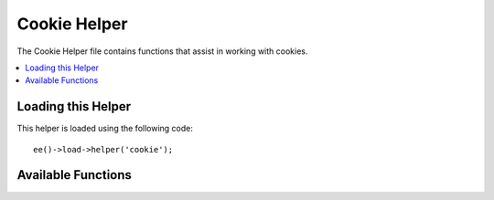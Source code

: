 #############
Cookie Helper
#############

The Cookie Helper file contains functions that assist in working with cookies.

.. contents::
  :local:

.. highlight:: php

*******************
Loading this Helper
*******************

This helper is loaded using the following code::

	ee()->load->helper('cookie');


*******************
Available Functions
*******************

.. function:: set_cookie($name[, $value = ''[, $expire = ''[, $domain = ''[, $path = '/'[, $prefix = ''[, $secure = FALSE[, $httponly = FALSE]]]]]]]])

	:param	mixed	$name: Cookie name *or* associative array of all of the parameters available to this function
	:param	string	$value: Cookie value
	:param	int	$expire: Number of seconds until expiration
	:param	string	$domain: Cookie domain (usually: .yourdomain.com)
	:param	string	$path: Cookie path
	:param	string	$prefix: Cookie name prefix
	:param	bool	$secure: Whether to only send the cookie through HTTPS
	:param	bool	$httponly: Whether to hide the cookie from JavaScript
	:rtype:	void

	This helper function gives you view file friendly syntax to set browser cookies. Refer to the :doc:`../libraries/input` for a description of its use, as this function is an alias for ``Input::set_cookie()``.


.. function:: get_cookie($index[, $xss_clean = NULL]])

	:param	string	$index: Cookie name
	:param	bool	$xss_clean: Whether to apply XSS filtering to the returned value
	:returns:	The cookie value or NULL if not found
	:rtype:	mixed

	This helper function gives you view file friendly syntax to get browser cookies. Refer to the :doc:`../libraries/input` for a description of its use, as this function is an alias for ``Input::cookie()``.


.. function:: delete_cookie($name[, $domain = ''[, $path = '/'[, $prefix = '']]]])

	:param	string	$name: Cookie name
	:param	string	$domain: Cookie domain (usually: .yourdomain.com)
	:param	string	$path: Cookie path
	:param	string	$prefix: Cookie name prefix
	:rtype:	void

	Lets you delete a cookie. Unless you've set a custom path or other values, only the name of the cookie is needed.::

		delete_cookie('name');

	This function is otherwise identical to ``set_cookie()``, except that it does not have the value and expiration parameters. You can submit an array of values in the first parameter or you can set discrete parameters.::

		delete_cookie($name, $domain, $path, $prefix)
